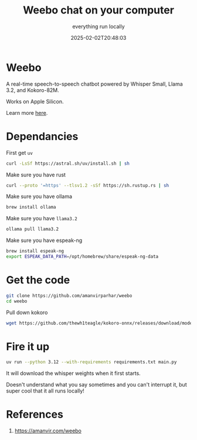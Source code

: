 #+title: Weebo chat on your computer
#+subtitle: everything run locally
#+tags[]: weebo chat ollama whisper espeak-ng
#+date: 2025-02-02T20:48:03

* Weebo
A real-time speech-to-speech chatbot powered by Whisper Small, Llama 3.2, and Kokoro-82M.

Works on Apple Silicon.

Learn more [[https://amanvir.com/weebo][here]].

* Dependancies

First get =uv=

#+begin_src bash
  curl -LsSf https://astral.sh/uv/install.sh | sh
#+end_src

Make sure you have rust

#+begin_src bash
  curl --proto '=https' --tlsv1.2 -sSf https://sh.rustup.rs | sh
#+end_src

Make sure you have ollama

#+begin_src bash
  brew install ollama
#+end_src

Make sure you have =llama3.2=

#+begin_src bash
  ollama pull llama3.2
#+end_src

Make sure you have espeak-ng

#+begin_src bash
  brew install espeak-ng
  export ESPEAK_DATA_PATH=/opt/homebrew/share/espeak-ng-data
#+end_src

* Get the code

#+begin_src bash
  git clone https://github.com/amanvirparhar/weebo
  cd weebo
#+end_src

Pull down kokoro

#+begin_src bash
  wget https://github.com/thewh1teagle/kokoro-onnx/releases/download/model-files/kokoro-v0_19.onnx
#+end_src

* Fire it up

#+begin_src bash
  uv run --python 3.12 --with-requirements requirements.txt main.py
#+end_src

It will download the whisper weights when it first starts.

Doesn't understand what you say sometimes and you can't interrupt it, but super cool that it all
runs locally!

* References

1. [[https://amanvir.com/weebo]]
   
# Local Variables:
# eval: (add-hook 'after-save-hook (lambda ()(org-babel-tangle)) nil t)
# End:
